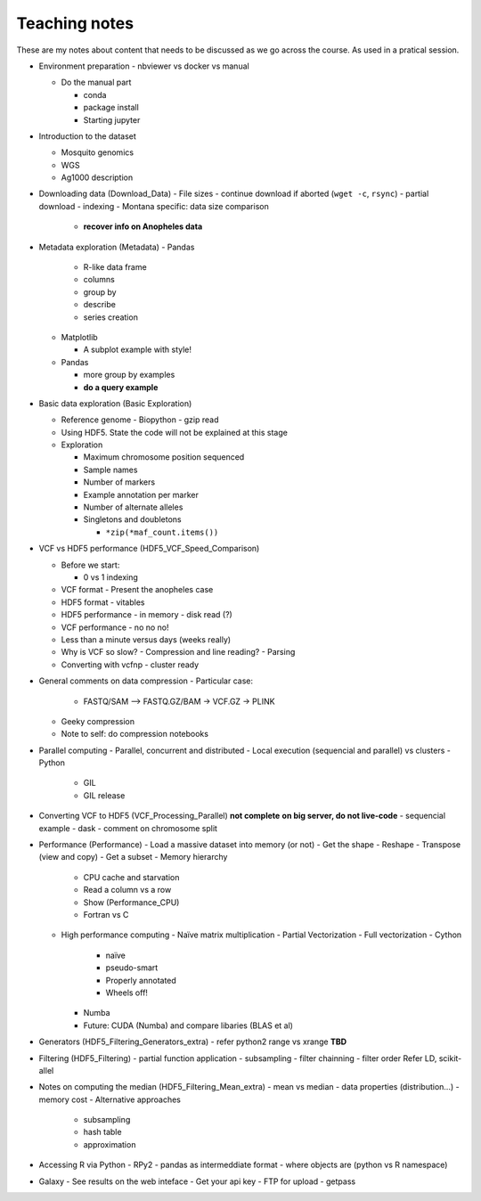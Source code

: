 **************
Teaching notes
**************

These are my notes about content that needs to be discussed as we
go across the course. As used in a pratical session.


- Environment preparation
  - nbviewer vs docker vs manual

  - Do the manual part

    - conda

    - package install

    - Starting jupyter

- Introduction to the dataset

  - Mosquito genomics
  - WGS
  - Ag1000 description

- Downloading data (Download_Data)
  - File sizes
  - continue download if aborted (``wget -c``, ``rsync``)
  - partial download
  - indexing
  - Montana specific: data size comparison

    - **recover info on Anopheles data**

- Metadata exploration (Metadata)
  - Pandas

    - R-like data frame
    - columns
    - group by
    - describe
    - series creation

  - Matplotlib

    - A subplot example with style!
  - Pandas

    - more group by examples
    - **do a query example**

- Basic data exploration (Basic Exploration)

  - Reference genome
    - Biopython
    - gzip read

  - Using HDF5. State the code will not be explained at this stage

  - Exploration

    - Maximum chromosome position sequenced
    - Sample names
    - Number of markers
    - Example annotation per marker
    - Number of alternate alleles
    - Singletons and doubletons

      - ``*zip(*maf_count.items())``

- VCF vs HDF5 performance (HDF5_VCF_Speed_Comparison)

  - Before we start:

    - 0 vs 1 indexing

  - VCF format
    - Present the anopheles case
  - HDF5 format
    - vitables
  - HDF5 performance
    - in memory
    - disk read (?)
  - VCF performance
    - no no no!
  - Less than a minute versus days (weeks really)
  - Why is VCF so slow?
    - Compression and line reading?
    - Parsing
  - Converting with vcfnp
    - cluster ready

- General comments on data compression
  - Particular case:

    - FASTQ/SAM --> FASTQ.GZ/BAM -> VCF.GZ -> PLINK

  - Geeky compression
  - Note to self: do compression notebooks

- Parallel computing
  - Parallel, concurrent and distributed
  - Local execution (sequencial and parallel) vs clusters
  - Python

    - GIL
    - GIL release

- Converting VCF to HDF5 (VCF_Processing_Parallel)
  **not complete**
  **on big server, do not live-code**
  - sequencial example
  - dask
  - comment on chromosome split

- Performance (Performance)
  - Load a massive dataset into memory (or not)
  - Get the shape
  - Reshape
  - Transpose (view and copy)
  - Get a subset
  - Memory hierarchy

    - CPU cache and starvation
    - Read a column vs a row
    - Show (Performance_CPU)
    - Fortran vs C

  - High performance computing
    - Naïve matrix multiplication
    - Partial Vectorization
    - Full vectorization
    - Cython

      - naïve
      - pseudo-smart
      - Properly annotated
      - Wheels off!

    - Numba
    - Future: CUDA (Numba) and compare libaries (BLAS et al)

- Generators (HDF5_Filtering_Generators_extra)
  - refer python2 range vs xrange
  **TBD**

- Filtering (HDF5_Filtering)
  - partial function application 
  - subsampling
  - filter chainning
  - filter order
  Refer LD, scikit-allel


- Notes on computing the median (HDF5_Filtering_Mean_extra)
  - mean vs median
  - data properties (distribution...)
  - memory cost
  - Alternative approaches

    - subsampling
    - hash table
    - approximation

- Accessing R via Python
  - RPy2
  - pandas as intermeddiate format
  - where objects are (python vs R namespace)

- Galaxy
  - See results on the web inteface
  - Get your api key
  - FTP for upload
  - getpass
  
